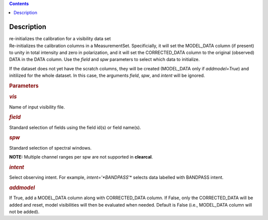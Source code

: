 .. contents::
   :depth: 3
..

.. container::
   :name: viewlet-above-content-title

Description
===========

.. container::
   :name: viewlet-below-content-title

.. container:: documentDescription description

   re-initializes the calibration for a visibility data set

.. container:: section
   :name: viewlet-above-content-body

.. container:: section
   :name: content-core

   .. container::
      :name: parent-fieldname-text

      Re-initializes the calibration columns in a MeasurementSet.
      Specificially, it will set the MODEL_DATA column (if present) to
      unity in total intensity and zero in polarization, and it will set
      the CORRECTED_DATA column to the original (observed) DATA in the
      DATA column. Use the *field* and *spw* parameters to select which
      data to initialize. 

      If the dataset does not yet have the scratch columns, they will be
      created (MODEL_DATA only if *addmodel=True*) and initilized for
      the whole dataset. In this case, the arguments *field*, *spw*, and
      *intent* will be ignored.  

       

      .. rubric:: Parameters
         :name: parameters

      .. rubric:: *vis*
         :name: vis

      Name of input visibility file.

      .. rubric:: *field*
         :name: field

      Standard selection of fields using the field id(s) or field
      name(s).

      .. rubric:: *spw*
         :name: spw

      Standard selection of spectral windows.

      .. container:: info-box

         **NOTE:** Multiple channel ranges per spw are not supported in
         **clearcal**.

      .. rubric:: *intent*
         :name: intent

      Select observing intent. For example, *intent='*BANDPASS*'* 
      selects data labelled with BANDPASS intent.

      .. rubric:: *addmodel*
         :name: addmodel

      If True, add a MODEL_DATA column along with CORRECTED_DATA column.
      If False, only the CORRECTED_DATA will be added and reset, model
      visibilities will then be evaluated when needed. Default is False
      (i.e., MODEL_DATA column will not be added).

.. container:: section
   :name: viewlet-below-content-body
